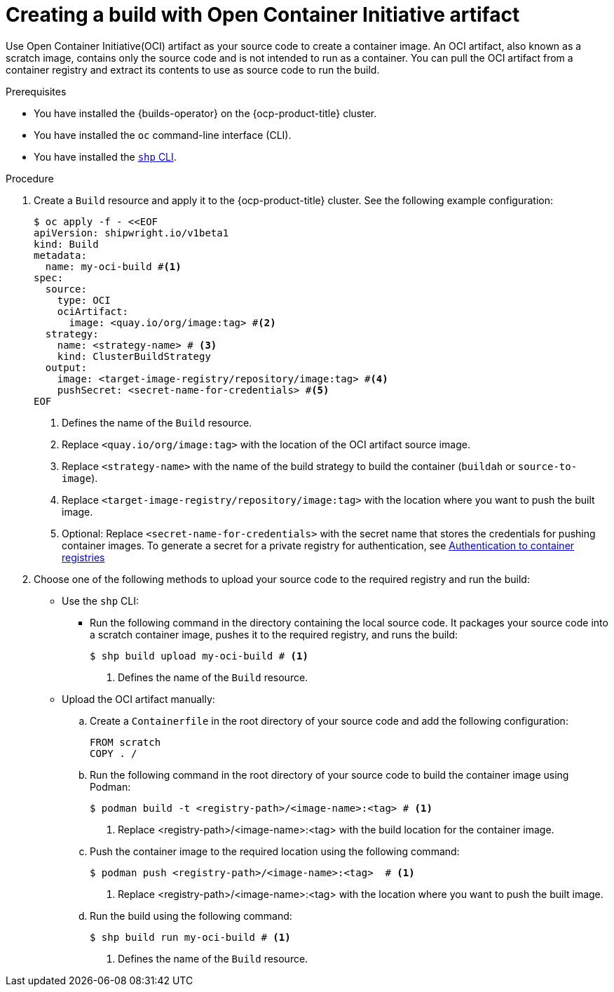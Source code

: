 // This module is included in the following assembly:
//
// * work-with-builds/using-builds.adoc

:_mod-docs-content-type: PROCEDURE
[id="Creating-a-build-with-open-container-initiative-artifact_{context}"]
= Creating a build with Open Container Initiative artifact

[role="_abstract"]
Use Open Container Initiative(OCI) artifact as your source code to create a container image. An OCI artifact, also known as a scratch image, contains only the source code and is not intended to run as a container. You can pull the OCI artifact from a container registry and extract its contents to use as source code to run the build.

.Prerequisites

* You have installed the {builds-operator} on the {ocp-product-title} cluster.
* You have installed the `oc` command-line interface (CLI).
* You have installed the link:https://console.redhat.com/openshift/downloads[`shp` CLI].

.Procedure

. Create a `Build` resource and apply it to the {ocp-product-title} cluster. See the following example configuration:
+
[source,yaml]
----
$ oc apply -f - <<EOF
apiVersion: shipwright.io/v1beta1
kind: Build
metadata:
  name: my-oci-build #<1>
spec:
  source:
    type: OCI
    ociArtifact:
      image: <quay.io/org/image:tag> #<2>
  strategy:
    name: <strategy-name> # <3>
    kind: ClusterBuildStrategy
  output: 
    image: <target-image-registry/repository/image:tag> #<4>
    pushSecret: <secret-name-for-credentials> #<5>
EOF
----
<1> Defines the name of the `Build` resource.
<2> Replace `<quay.io/org/image:tag>` with the location of the OCI artifact source image.
<3> Replace `<strategy-name>` with the name of the build strategy to build the container (`buildah` or `source-to-image`).
<4> Replace `<target-image-registry/repository/image:tag>` with the location where you want to push the built image.
<5> Optional: Replace `<secret-name-for-credentials>` with the secret name that stores the credentials for pushing container images. To generate a secret for a private registry for authentication, see link:https://docs.redhat.com/en/documentation/builds_for_red_hat_openshift/1.5/html-single/authentication/index#ob-authentication-to-container-registries_understanding-authentication-at-runtime[Authentication to container registries]

. Choose one of the following methods to upload your source code to the required registry and run the build:
* Use the `shp` CLI:

** Run the following command in the directory containing the local source code. It packages your source code into a scratch container image, pushes it to the required registry, and runs the build:
+
[source,terminal]
----
$ shp build upload my-oci-build # <1>
----
<1> Defines the name of the `Build` resource.

* Upload the OCI artifact manually: 

.. Create a `Containerfile` in the root directory of your source code and add the following configuration:
+
[source,dockerfile]
----
FROM scratch
COPY . /
----

.. Run the following command in the root directory of your source code to build the container image using Podman:
+
[source,terminal]
----
$ podman build -t <registry-path>/<image-name>:<tag> # <1>
----
<1> Replace <registry-path>/<image-name>:<tag> with the build location for the container image.

.. Push the container image to the required location using the following command:
+
[source,terminal]
----
$ podman push <registry-path>/<image-name>:<tag>  # <1>
----
<1> Replace <registry-path>/<image-name>:<tag> with the location where you want to push the built image.

.. Run the build using the following command:
+
[source,terminal]
----
$ shp build run my-oci-build # <1>
----
<1> Defines the name of the `Build` resource.
